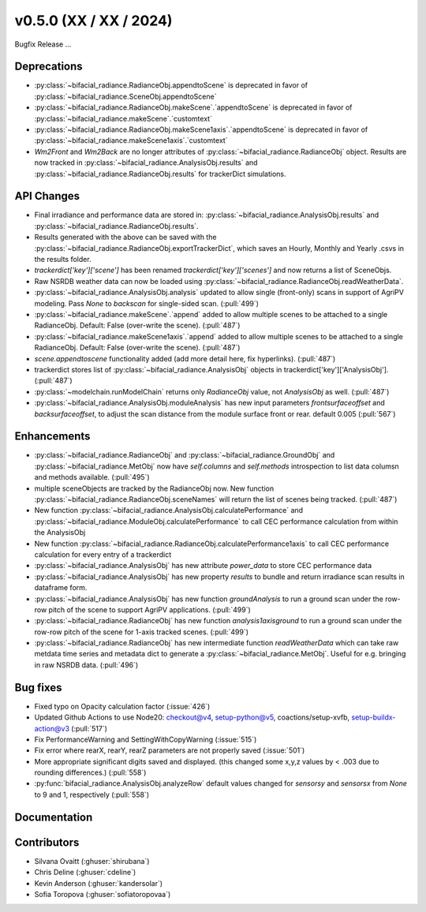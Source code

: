 .. _whatsnew_050:

v0.5.0 (XX / XX / 2024)
------------------------
Bugfix Release  ...

Deprecations
~~~~~~~~~~~~
* :py:class:`~bifacial_radiance.RadianceObj.appendtoScene` is deprecated in favor of :py:class:`~bifacial_radiance.SceneObj.appendtoScene`
* :py:class:`~bifacial_radiance.RadianceObj.makeScene`.`appendtoScene` is deprecated in favor of :py:class:`~bifacial_radiance.makeScene`.`customtext` 
* :py:class:`~bifacial_radiance.RadianceObj.makeScene1axis`.`appendtoScene` is deprecated in favor of :py:class:`~bifacial_radiance.makeScene1axis`.`customtext` 
* `Wm2Front` and `Wm2Back` are no longer attributes of  :py:class:`~bifacial_radiance.RadianceObj` object. Results are now tracked in :py:class:`~bifacial_radiance.AnalysisObj.results` and :py:class:`~bifacial_radiance.RadianceObj.results` for trackerDict simulations.


API Changes
~~~~~~~~~~~~
* Final irradiance and performance data are stored in: :py:class:`~bifacial_radiance.AnalysisObj.results` and :py:class:`~bifacial_radiance.RadianceObj.results`.
* Results generated with the above can be saved with the :py:class:`~bifacial_radiance.RadianceObj.exportTrackerDict`, which saves an Hourly, Monthly and Yearly .csvs in the results folder.
* `trackerdict['key']['scene']` has been renamed  `trackerdict['key']['scenes']` and now returns a list of SceneObjs.
* Raw NSRDB weather data can now be loaded using :py:class:`~bifacial_radiance.RadianceObj.readWeatherData`.
* :py:class:`~bifacial_radiance.AnalysisObj.analysis` updated to allow single (front-only) scans in support of AgriPV modeling.  Pass `None` to `backscan` for single-sided scan. (:pull:`499`)
* :py:class:`~bifacial_radiance.makeScene`.`append` added to allow multiple scenes to be attached to a single RadianceObj.  Default: False (over-write the scene). (:pull:`487`)
* :py:class:`~bifacial_radiance.makeScene1axis`.`append` added to allow multiple scenes to be attached to a single RadianceObj.  Default: False (over-write the scene). (:pull:`487`)
* `scene.appendtoscene` functionality added (add more detail here, fix hyperlinks). (:pull:`487`)
* trackerdict stores list of :py:class:`~bifacial_radiance.AnalysisObj` objects in trackerdict['key']['AnalysisObj']. (:pull:`487`)
* :py:class:`~modelchain.runModelChain` returns only `RadianceObj` value, not `AnalysisObj` as well. (:pull:`487`)
* :py:class:`~bifacial_radiance.AnalysisObj.moduleAnalysis` has new input parameters `frontsurfaceoffset` and `backsurfaceoffset`, to adjust the scan distance from the module surface front or rear. default 0.005 (:pull:`567`)

Enhancements
~~~~~~~~~~~~
* :py:class:`~bifacial_radiance.RadianceObj` and :py:class:`~bifacial_radiance.GroundObj` and :py:class:`~bifacial_radiance.MetObj` now have `self.columns` and `self.methods` introspection to list data columsn and methods available. (:pull:`495`)
* multiple sceneObjects are tracked by the RadianceObj now.  New function :py:class:`~bifacial_radiance.RadianceObj.sceneNames` will return the list of scenes being tracked. (:pull:`487`)
* New function :py:class:`~bifacial_radiance.AnalysisObj.calculatePerformance` and :py:class:`~bifacial_radiance.ModuleObj.calculatePerformance` to call CEC performance calculation from within the AnalysisObj
* New function :py:class:`~bifacial_radiance.RadianceObj.calculatePerformance1axis` to call CEC performance calculation for every entry of a trackerdict
* :py:class:`~bifacial_radiance.AnalysisObj` has new attribute `power_data` to store CEC performance data
* :py:class:`~bifacial_radiance.AnalysisObj` has new property `results` to bundle and return irradiance scan results in dataframe form. 
* :py:class:`~bifacial_radiance.AnalysisObj` has new function `groundAnalysis` to run a ground scan under the row-row pitch of the scene to support AgriPV applications. (:pull:`499`)
* :py:class:`~bifacial_radiance.RadianceObj` has new function `analysis1axisground` to run a ground scan under the row-row pitch of the scene for 1-axis tracked scenes. (:pull:`499`)
* :py:class:`~bifacial_radiance.RadianceObj` has new intermediate function `readWeatherData` which can take raw metdata time series and metadata dict to generate a :py:class:`~bifacial_radiance.MetObj`. Useful for e.g. bringing in raw NSRDB data. (:pull:`496`)

Bug fixes
~~~~~~~~~
* Fixed typo on Opacity calculation factor (:issue:`426`)
* Updated Github Actions to use Node20: checkout@v4,  setup-python@v5, coactions/setup-xvfb, setup-buildx-action@v3 (:pull:`517`)
* Fix PerformanceWarning and SettingWithCopyWarning (:issue:`515`)
* Fix error where rearX, rearY, rearZ parameters are not properly saved (:issue:`501`)
* More appropriate significant digits saved and displayed. (this changed some x,y,z values by < .003 due to rounding differences.)  (:pull:`558`)
* :py:func:`bifacial_radiance.AnalysisObj.analyzeRow` default values changed for `sensorsy` and `sensorsx` from `None` to 9 and 1, respectively (:pull:`558`)

Documentation
~~~~~~~~~~~~~~

Contributors
~~~~~~~~~~~~
* Silvana Ovaitt (:ghuser:`shirubana`)
* Chris Deline (:ghuser:`cdeline`)
* Kevin Anderson (:ghuser:`kandersolar`)
* Sofia Toropova (:ghuser:`sofiatoropovaa`)